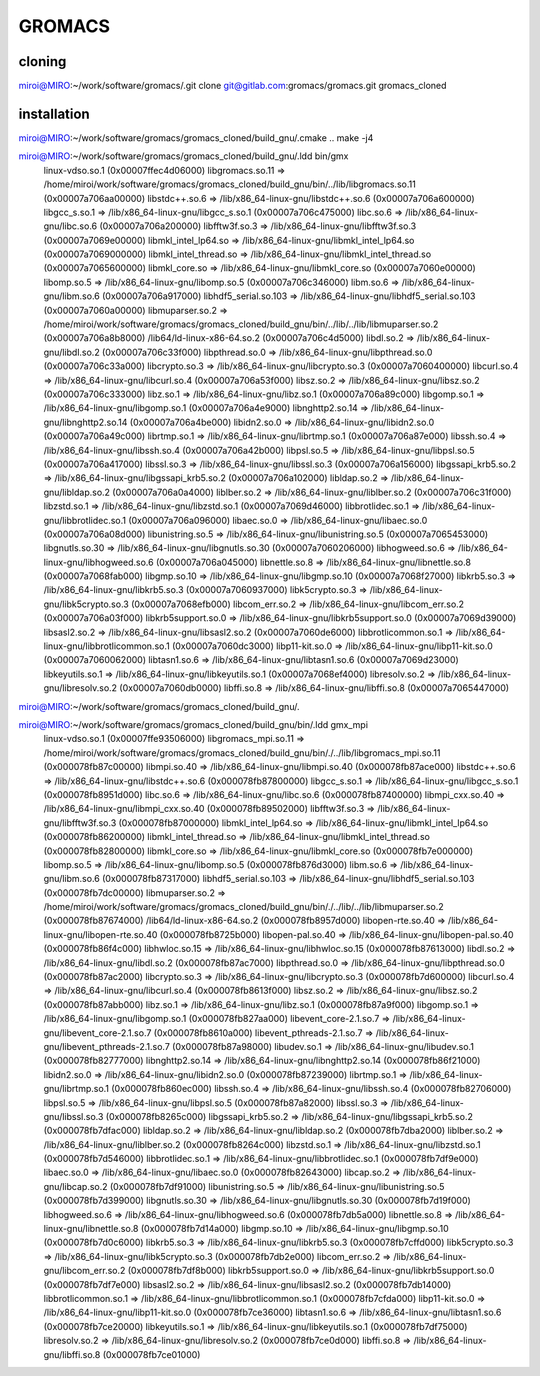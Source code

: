 =======
GROMACS
=======

cloning
-------
miroi@MIRO:~/work/software/gromacs/.git clone git@gitlab.com:gromacs/gromacs.git gromacs_cloned

installation
------------
miroi@MIRO:~/work/software/gromacs/gromacs_cloned/build_gnu/.cmake ..
make -j4

miroi@MIRO:~/work/software/gromacs/gromacs_cloned/build_gnu/.ldd bin/gmx
        linux-vdso.so.1 (0x00007ffec4d06000)
        libgromacs.so.11 => /home/miroi/work/software/gromacs/gromacs_cloned/build_gnu/bin/../lib/libgromacs.so.11 (0x00007a706aa00000)
        libstdc++.so.6 => /lib/x86_64-linux-gnu/libstdc++.so.6 (0x00007a706a600000)
        libgcc_s.so.1 => /lib/x86_64-linux-gnu/libgcc_s.so.1 (0x00007a706c475000)
        libc.so.6 => /lib/x86_64-linux-gnu/libc.so.6 (0x00007a706a200000)
        libfftw3f.so.3 => /lib/x86_64-linux-gnu/libfftw3f.so.3 (0x00007a7069e00000)
        libmkl_intel_lp64.so => /lib/x86_64-linux-gnu/libmkl_intel_lp64.so (0x00007a7069000000)
        libmkl_intel_thread.so => /lib/x86_64-linux-gnu/libmkl_intel_thread.so (0x00007a7065600000)
        libmkl_core.so => /lib/x86_64-linux-gnu/libmkl_core.so (0x00007a7060e00000)
        libomp.so.5 => /lib/x86_64-linux-gnu/libomp.so.5 (0x00007a706c346000)
        libm.so.6 => /lib/x86_64-linux-gnu/libm.so.6 (0x00007a706a917000)
        libhdf5_serial.so.103 => /lib/x86_64-linux-gnu/libhdf5_serial.so.103 (0x00007a7060a00000)
        libmuparser.so.2 => /home/miroi/work/software/gromacs/gromacs_cloned/build_gnu/bin/../lib/../lib/libmuparser.so.2 (0x00007a706a8b8000)
        /lib64/ld-linux-x86-64.so.2 (0x00007a706c4d5000)
        libdl.so.2 => /lib/x86_64-linux-gnu/libdl.so.2 (0x00007a706c33f000)
        libpthread.so.0 => /lib/x86_64-linux-gnu/libpthread.so.0 (0x00007a706c33a000)
        libcrypto.so.3 => /lib/x86_64-linux-gnu/libcrypto.so.3 (0x00007a7060400000)
        libcurl.so.4 => /lib/x86_64-linux-gnu/libcurl.so.4 (0x00007a706a53f000)
        libsz.so.2 => /lib/x86_64-linux-gnu/libsz.so.2 (0x00007a706c333000)
        libz.so.1 => /lib/x86_64-linux-gnu/libz.so.1 (0x00007a706a89c000)
        libgomp.so.1 => /lib/x86_64-linux-gnu/libgomp.so.1 (0x00007a706a4e9000)
        libnghttp2.so.14 => /lib/x86_64-linux-gnu/libnghttp2.so.14 (0x00007a706a4be000)
        libidn2.so.0 => /lib/x86_64-linux-gnu/libidn2.so.0 (0x00007a706a49c000)
        librtmp.so.1 => /lib/x86_64-linux-gnu/librtmp.so.1 (0x00007a706a87e000)
        libssh.so.4 => /lib/x86_64-linux-gnu/libssh.so.4 (0x00007a706a42b000)
        libpsl.so.5 => /lib/x86_64-linux-gnu/libpsl.so.5 (0x00007a706a417000)
        libssl.so.3 => /lib/x86_64-linux-gnu/libssl.so.3 (0x00007a706a156000)
        libgssapi_krb5.so.2 => /lib/x86_64-linux-gnu/libgssapi_krb5.so.2 (0x00007a706a102000)
        libldap.so.2 => /lib/x86_64-linux-gnu/libldap.so.2 (0x00007a706a0a4000)
        liblber.so.2 => /lib/x86_64-linux-gnu/liblber.so.2 (0x00007a706c31f000)
        libzstd.so.1 => /lib/x86_64-linux-gnu/libzstd.so.1 (0x00007a7069d46000)
        libbrotlidec.so.1 => /lib/x86_64-linux-gnu/libbrotlidec.so.1 (0x00007a706a096000)
        libaec.so.0 => /lib/x86_64-linux-gnu/libaec.so.0 (0x00007a706a08d000)
        libunistring.so.5 => /lib/x86_64-linux-gnu/libunistring.so.5 (0x00007a7065453000)
        libgnutls.so.30 => /lib/x86_64-linux-gnu/libgnutls.so.30 (0x00007a7060206000)
        libhogweed.so.6 => /lib/x86_64-linux-gnu/libhogweed.so.6 (0x00007a706a045000)
        libnettle.so.8 => /lib/x86_64-linux-gnu/libnettle.so.8 (0x00007a7068fab000)
        libgmp.so.10 => /lib/x86_64-linux-gnu/libgmp.so.10 (0x00007a7068f27000)
        libkrb5.so.3 => /lib/x86_64-linux-gnu/libkrb5.so.3 (0x00007a7060937000)
        libk5crypto.so.3 => /lib/x86_64-linux-gnu/libk5crypto.so.3 (0x00007a7068efb000)
        libcom_err.so.2 => /lib/x86_64-linux-gnu/libcom_err.so.2 (0x00007a706a03f000)
        libkrb5support.so.0 => /lib/x86_64-linux-gnu/libkrb5support.so.0 (0x00007a7069d39000)
        libsasl2.so.2 => /lib/x86_64-linux-gnu/libsasl2.so.2 (0x00007a7060de6000)
        libbrotlicommon.so.1 => /lib/x86_64-linux-gnu/libbrotlicommon.so.1 (0x00007a7060dc3000)
        libp11-kit.so.0 => /lib/x86_64-linux-gnu/libp11-kit.so.0 (0x00007a7060062000)
        libtasn1.so.6 => /lib/x86_64-linux-gnu/libtasn1.so.6 (0x00007a7069d23000)
        libkeyutils.so.1 => /lib/x86_64-linux-gnu/libkeyutils.so.1 (0x00007a7068ef4000)
        libresolv.so.2 => /lib/x86_64-linux-gnu/libresolv.so.2 (0x00007a7060db0000)
        libffi.so.8 => /lib/x86_64-linux-gnu/libffi.so.8 (0x00007a7065447000)
miroi@MIRO:~/work/software/gromacs/gromacs_cloned/build_gnu/.

miroi@MIRO:~/work/software/gromacs/gromacs_cloned/build_gnu/bin/.ldd gmx_mpi
        linux-vdso.so.1 (0x00007ffe93506000)
        libgromacs_mpi.so.11 => /home/miroi/work/software/gromacs/gromacs_cloned/build_gnu/bin/./../lib/libgromacs_mpi.so.11 (0x000078fb87c00000)
        libmpi.so.40 => /lib/x86_64-linux-gnu/libmpi.so.40 (0x000078fb87ace000)
        libstdc++.so.6 => /lib/x86_64-linux-gnu/libstdc++.so.6 (0x000078fb87800000)
        libgcc_s.so.1 => /lib/x86_64-linux-gnu/libgcc_s.so.1 (0x000078fb8951d000)
        libc.so.6 => /lib/x86_64-linux-gnu/libc.so.6 (0x000078fb87400000)
        libmpi_cxx.so.40 => /lib/x86_64-linux-gnu/libmpi_cxx.so.40 (0x000078fb89502000)
        libfftw3f.so.3 => /lib/x86_64-linux-gnu/libfftw3f.so.3 (0x000078fb87000000)
        libmkl_intel_lp64.so => /lib/x86_64-linux-gnu/libmkl_intel_lp64.so (0x000078fb86200000)
        libmkl_intel_thread.so => /lib/x86_64-linux-gnu/libmkl_intel_thread.so (0x000078fb82800000)
        libmkl_core.so => /lib/x86_64-linux-gnu/libmkl_core.so (0x000078fb7e000000)
        libomp.so.5 => /lib/x86_64-linux-gnu/libomp.so.5 (0x000078fb876d3000)
        libm.so.6 => /lib/x86_64-linux-gnu/libm.so.6 (0x000078fb87317000)
        libhdf5_serial.so.103 => /lib/x86_64-linux-gnu/libhdf5_serial.so.103 (0x000078fb7dc00000)
        libmuparser.so.2 => /home/miroi/work/software/gromacs/gromacs_cloned/build_gnu/bin/./../lib/../lib/libmuparser.so.2 (0x000078fb87674000)
        /lib64/ld-linux-x86-64.so.2 (0x000078fb8957d000)
        libopen-rte.so.40 => /lib/x86_64-linux-gnu/libopen-rte.so.40 (0x000078fb8725b000)
        libopen-pal.so.40 => /lib/x86_64-linux-gnu/libopen-pal.so.40 (0x000078fb86f4c000)
        libhwloc.so.15 => /lib/x86_64-linux-gnu/libhwloc.so.15 (0x000078fb87613000)
        libdl.so.2 => /lib/x86_64-linux-gnu/libdl.so.2 (0x000078fb87ac7000)
        libpthread.so.0 => /lib/x86_64-linux-gnu/libpthread.so.0 (0x000078fb87ac2000)
        libcrypto.so.3 => /lib/x86_64-linux-gnu/libcrypto.so.3 (0x000078fb7d600000)
        libcurl.so.4 => /lib/x86_64-linux-gnu/libcurl.so.4 (0x000078fb8613f000)
        libsz.so.2 => /lib/x86_64-linux-gnu/libsz.so.2 (0x000078fb87abb000)
        libz.so.1 => /lib/x86_64-linux-gnu/libz.so.1 (0x000078fb87a9f000)
        libgomp.so.1 => /lib/x86_64-linux-gnu/libgomp.so.1 (0x000078fb827aa000)
        libevent_core-2.1.so.7 => /lib/x86_64-linux-gnu/libevent_core-2.1.so.7 (0x000078fb8610a000)
        libevent_pthreads-2.1.so.7 => /lib/x86_64-linux-gnu/libevent_pthreads-2.1.so.7 (0x000078fb87a98000)
        libudev.so.1 => /lib/x86_64-linux-gnu/libudev.so.1 (0x000078fb82777000)
        libnghttp2.so.14 => /lib/x86_64-linux-gnu/libnghttp2.so.14 (0x000078fb86f21000)
        libidn2.so.0 => /lib/x86_64-linux-gnu/libidn2.so.0 (0x000078fb87239000)
        librtmp.so.1 => /lib/x86_64-linux-gnu/librtmp.so.1 (0x000078fb860ec000)
        libssh.so.4 => /lib/x86_64-linux-gnu/libssh.so.4 (0x000078fb82706000)
        libpsl.so.5 => /lib/x86_64-linux-gnu/libpsl.so.5 (0x000078fb87a82000)
        libssl.so.3 => /lib/x86_64-linux-gnu/libssl.so.3 (0x000078fb8265c000)
        libgssapi_krb5.so.2 => /lib/x86_64-linux-gnu/libgssapi_krb5.so.2 (0x000078fb7dfac000)
        libldap.so.2 => /lib/x86_64-linux-gnu/libldap.so.2 (0x000078fb7dba2000)
        liblber.so.2 => /lib/x86_64-linux-gnu/liblber.so.2 (0x000078fb8264c000)
        libzstd.so.1 => /lib/x86_64-linux-gnu/libzstd.so.1 (0x000078fb7d546000)
        libbrotlidec.so.1 => /lib/x86_64-linux-gnu/libbrotlidec.so.1 (0x000078fb7df9e000)
        libaec.so.0 => /lib/x86_64-linux-gnu/libaec.so.0 (0x000078fb82643000)
        libcap.so.2 => /lib/x86_64-linux-gnu/libcap.so.2 (0x000078fb7df91000)
        libunistring.so.5 => /lib/x86_64-linux-gnu/libunistring.so.5 (0x000078fb7d399000)
        libgnutls.so.30 => /lib/x86_64-linux-gnu/libgnutls.so.30 (0x000078fb7d19f000)
        libhogweed.so.6 => /lib/x86_64-linux-gnu/libhogweed.so.6 (0x000078fb7db5a000)
        libnettle.so.8 => /lib/x86_64-linux-gnu/libnettle.so.8 (0x000078fb7d14a000)
        libgmp.so.10 => /lib/x86_64-linux-gnu/libgmp.so.10 (0x000078fb7d0c6000)
        libkrb5.so.3 => /lib/x86_64-linux-gnu/libkrb5.so.3 (0x000078fb7cffd000)
        libk5crypto.so.3 => /lib/x86_64-linux-gnu/libk5crypto.so.3 (0x000078fb7db2e000)
        libcom_err.so.2 => /lib/x86_64-linux-gnu/libcom_err.so.2 (0x000078fb7df8b000)
        libkrb5support.so.0 => /lib/x86_64-linux-gnu/libkrb5support.so.0 (0x000078fb7df7e000)
        libsasl2.so.2 => /lib/x86_64-linux-gnu/libsasl2.so.2 (0x000078fb7db14000)
        libbrotlicommon.so.1 => /lib/x86_64-linux-gnu/libbrotlicommon.so.1 (0x000078fb7cfda000)
        libp11-kit.so.0 => /lib/x86_64-linux-gnu/libp11-kit.so.0 (0x000078fb7ce36000)
        libtasn1.so.6 => /lib/x86_64-linux-gnu/libtasn1.so.6 (0x000078fb7ce20000)
        libkeyutils.so.1 => /lib/x86_64-linux-gnu/libkeyutils.so.1 (0x000078fb7df75000)
        libresolv.so.2 => /lib/x86_64-linux-gnu/libresolv.so.2 (0x000078fb7ce0d000)
        libffi.so.8 => /lib/x86_64-linux-gnu/libffi.so.8 (0x000078fb7ce01000)


